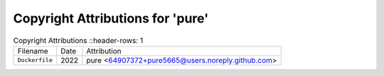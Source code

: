 ==================================
 Copyright Attributions for 'pure'
==================================

.. list-table:: Copyright Attributions
   ::header-rows: 1

   * - Filename
     - Date
     - Attribution

   * - ``Dockerfile``
     - 2022
     - pure <64907372+pure5665@users.noreply.github.com>

